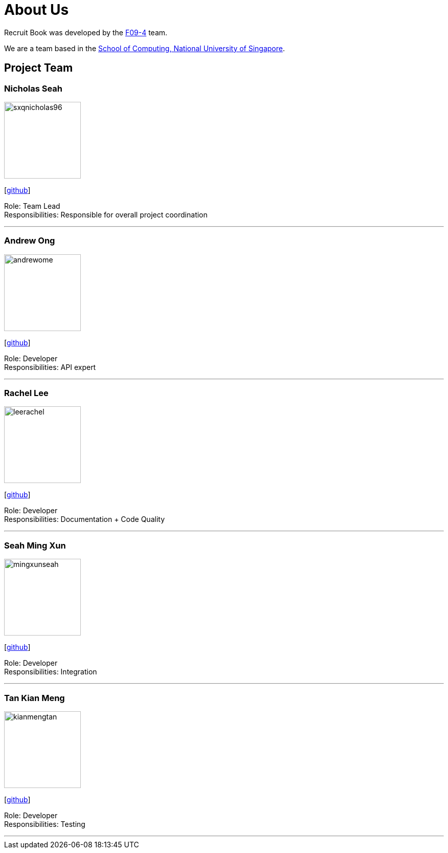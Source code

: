 = About Us
:site-section: AboutUs
:relfileprefix: team/
:imagesDir: images
:stylesDir: stylesheets

Recruit Book was developed by the https://CS2113-AY1819S1-F09-4.github.io/docs/Team.html[F09-4] team. +

We are a team based in the http://www.comp.nus.edu.sg[School of Computing, National University of Singapore].

== Project Team

=== Nicholas Seah
image::sxqnicholas96.png[width="150", align="left"]
{empty}[https://github.com/sxqnicholas96[github]]

Role: Team Lead +
Responsibilities: Responsible for overall project coordination

'''

=== Andrew Ong
image::andrewome.png[width="150", align="left"]
{empty}[http://github.com/andrewome[github]]

Role: Developer +
Responsibilities: API expert

'''

=== Rachel Lee
image::leerachel.png[width="150", align="left"]
{empty}[http://github.com/leerachel[github]]

Role: Developer +
Responsibilities: Documentation + Code Quality

'''

=== Seah Ming Xun
image::mingxunseah.png[width="150", align="left"]
{empty}[http://github.com/MingXunSeah[github]]

Role: Developer +
Responsibilities: Integration

'''

=== Tan Kian Meng
image::kianmengtan.png[width="150", align="left"]
{empty}[http://github.com/kianmengtan[github]]

Role: Developer +
Responsibilities: Testing

'''
